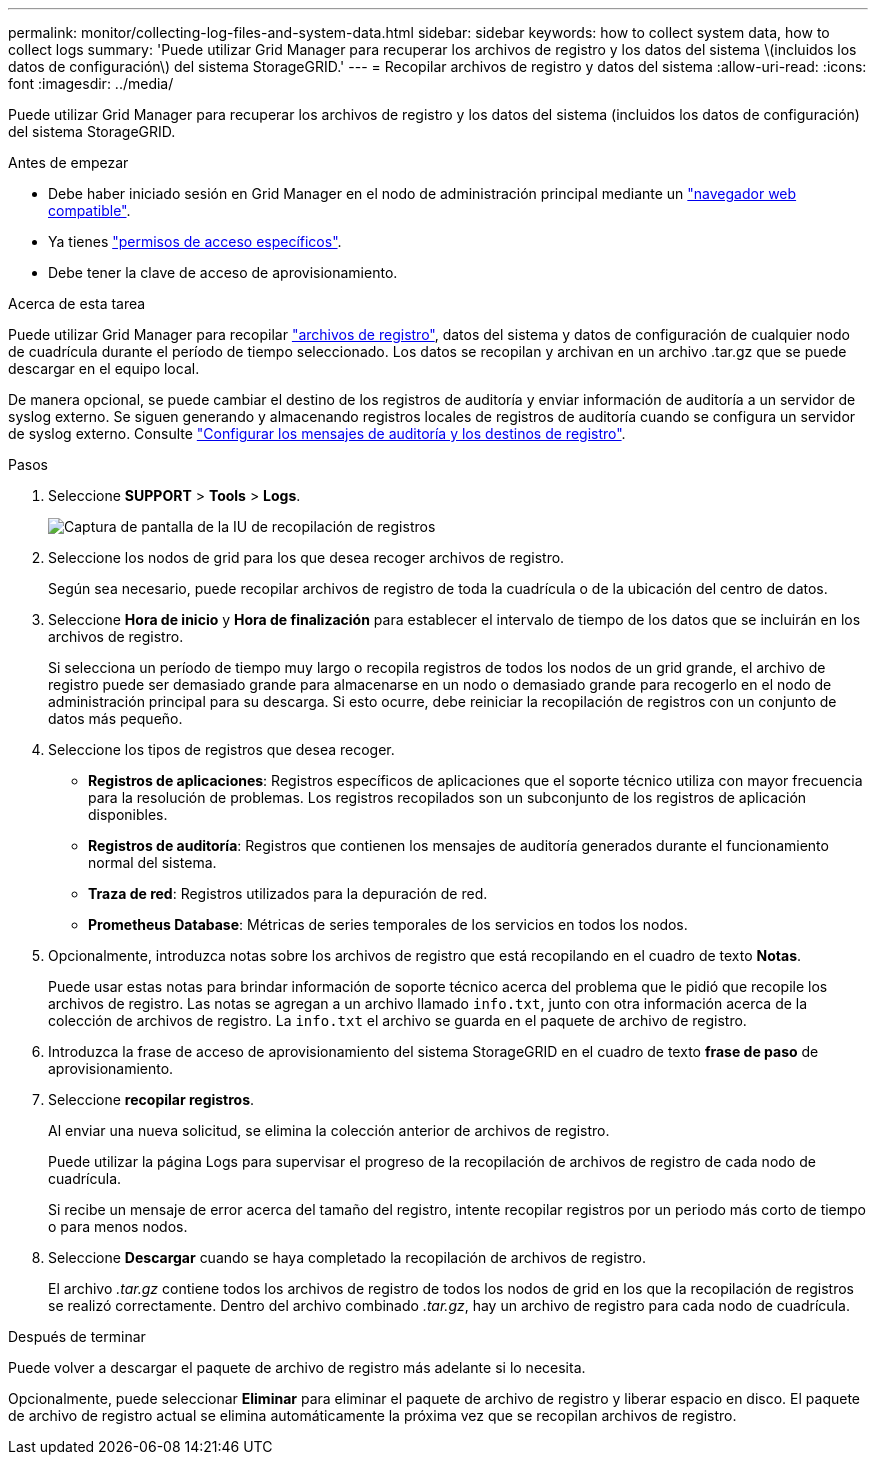 ---
permalink: monitor/collecting-log-files-and-system-data.html 
sidebar: sidebar 
keywords: how to collect system data, how to collect logs 
summary: 'Puede utilizar Grid Manager para recuperar los archivos de registro y los datos del sistema \(incluidos los datos de configuración\) del sistema StorageGRID.' 
---
= Recopilar archivos de registro y datos del sistema
:allow-uri-read: 
:icons: font
:imagesdir: ../media/


[role="lead"]
Puede utilizar Grid Manager para recuperar los archivos de registro y los datos del sistema (incluidos los datos de configuración) del sistema StorageGRID.

.Antes de empezar
* Debe haber iniciado sesión en Grid Manager en el nodo de administración principal mediante un link:../admin/web-browser-requirements.html["navegador web compatible"].
* Ya tienes link:../admin/admin-group-permissions.html["permisos de acceso específicos"].
* Debe tener la clave de acceso de aprovisionamiento.


.Acerca de esta tarea
Puede utilizar Grid Manager para recopilar link:logs-files-reference.html["archivos de registro"], datos del sistema y datos de configuración de cualquier nodo de cuadrícula durante el período de tiempo seleccionado. Los datos se recopilan y archivan en un archivo .tar.gz que se puede descargar en el equipo local.

De manera opcional, se puede cambiar el destino de los registros de auditoría y enviar información de auditoría a un servidor de syslog externo. Se siguen generando y almacenando registros locales de registros de auditoría cuando se configura un servidor de syslog externo. Consulte link:../monitor/configure-audit-messages.html["Configurar los mensajes de auditoría y los destinos de registro"].

.Pasos
. Seleccione *SUPPORT* > *Tools* > *Logs*.
+
image::../media/support_logs_select_nodes.png[Captura de pantalla de la IU de recopilación de registros]

. Seleccione los nodos de grid para los que desea recoger archivos de registro.
+
Según sea necesario, puede recopilar archivos de registro de toda la cuadrícula o de la ubicación del centro de datos.

. Seleccione *Hora de inicio* y *Hora de finalización* para establecer el intervalo de tiempo de los datos que se incluirán en los archivos de registro.
+
Si selecciona un período de tiempo muy largo o recopila registros de todos los nodos de un grid grande, el archivo de registro puede ser demasiado grande para almacenarse en un nodo o demasiado grande para recogerlo en el nodo de administración principal para su descarga. Si esto ocurre, debe reiniciar la recopilación de registros con un conjunto de datos más pequeño.

. Seleccione los tipos de registros que desea recoger.
+
** *Registros de aplicaciones*: Registros específicos de aplicaciones que el soporte técnico utiliza con mayor frecuencia para la resolución de problemas. Los registros recopilados son un subconjunto de los registros de aplicación disponibles.
** *Registros de auditoría*: Registros que contienen los mensajes de auditoría generados durante el funcionamiento normal del sistema.
** *Traza de red*: Registros utilizados para la depuración de red.
** *Prometheus Database*: Métricas de series temporales de los servicios en todos los nodos.


. Opcionalmente, introduzca notas sobre los archivos de registro que está recopilando en el cuadro de texto *Notas*.
+
Puede usar estas notas para brindar información de soporte técnico acerca del problema que le pidió que recopile los archivos de registro. Las notas se agregan a un archivo llamado `info.txt`, junto con otra información acerca de la colección de archivos de registro. La `info.txt` el archivo se guarda en el paquete de archivo de registro.

. Introduzca la frase de acceso de aprovisionamiento del sistema StorageGRID en el cuadro de texto *frase de paso* de aprovisionamiento.
. Seleccione *recopilar registros*.
+
Al enviar una nueva solicitud, se elimina la colección anterior de archivos de registro.

+
Puede utilizar la página Logs para supervisar el progreso de la recopilación de archivos de registro de cada nodo de cuadrícula.

+
Si recibe un mensaje de error acerca del tamaño del registro, intente recopilar registros por un periodo más corto de tiempo o para menos nodos.

. Seleccione *Descargar* cuando se haya completado la recopilación de archivos de registro.
+
El archivo _.tar.gz_ contiene todos los archivos de registro de todos los nodos de grid en los que la recopilación de registros se realizó correctamente. Dentro del archivo combinado _.tar.gz_, hay un archivo de registro para cada nodo de cuadrícula.



.Después de terminar
Puede volver a descargar el paquete de archivo de registro más adelante si lo necesita.

Opcionalmente, puede seleccionar *Eliminar* para eliminar el paquete de archivo de registro y liberar espacio en disco. El paquete de archivo de registro actual se elimina automáticamente la próxima vez que se recopilan archivos de registro.
